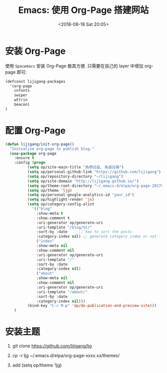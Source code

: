 #+TITLE: Emacs: 使用 Org-Page 搭建网站
#+DATE: <2018-08-18 Sat 20:05>
#+OPTIONS: H:3 num:nil toc:nil \n:nil ::t |:t ^:nil -:nil f:t *:t <:t date:t

* 安装 Org-Page
使用 =Spacemacs= 安装 Org-Page 极其方便. 只需要在自己的 layer 中增加 org-page 即可:

#+BEGIN_SRC emacs-lisp
(defconst lijigang-packages
  '(org-page
    cnfonts
    swiper
    wttrin
    beacon)
)
#+END_SRC

* 配置 Org-Page
#+BEGIN_SRC emacs-lisp
(defun lijigang/init-org-page()
  "Initialize org-page to publish blog."
  (use-package org-page
    :ensure t
    :config (progn
          (setq op/site-main-title "為學日益, 為道日損")
          (setq op/personal-github-link "https://github.com/lijigang")
          (setq op/repository-directory "~/lijigang")
          (setq op/site-domain "http://lijigang.github.io/")
          (setq op/theme-root-directory "~/.emacs.d/elpa/org-page-20170806.1924/themes")
          (setq op/theme 'ljg)
          (setq op/personal-google-analytics-id "your_id")
          (setq op/highlight-render 'js)
          (setq op/category-config-alist
            '(("blog"
              :show-meta t
              :show-comment t
              :uri-generator op/generate-uri
              :uri-template "/blog/%t/"
              :sort-by :date     ;; how to sort the posts
              :category-index nil) ;; generate category index or not
              ("index"
              :show-meta nil
              :show-comment nil
              :uri-generator op/generate-uri
              :uri-template "/"
              :sort-by :date
              :category-index nil)
              ("about"
              :show-meta nil
              :show-comment nil
              :uri-generator op/generate-uri
              :uri-template "/about/"
              :sort-by :date
              :category-index nil)))
          (bind-key "C-c M-p" 'op/do-publication-and-preview-site)))
    )
#+END_SRC

* 安装主题

1. git clone https://github.com/lijigang/ljg

2. cp -r ljg ~/.emacs.d/elpa/org-page-xxxx.xx/themes/

3. add (setq op/theme ‘ljg)
